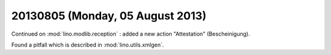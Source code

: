 =================================
20130805 (Monday, 05 August 2013)
=================================

Continued on :mod:`lino.modlib.reception` : added a new 
action "Attestation" (Bescheinigung).

Found a pitfall which is described in 
:mod:`lino.utils.xmlgen`.

